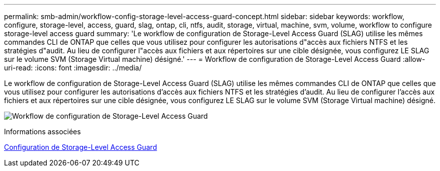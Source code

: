 ---
permalink: smb-admin/workflow-config-storage-level-access-guard-concept.html 
sidebar: sidebar 
keywords: workflow, configure, storage-level, access, guard, slag, ontap, cli, ntfs, audit, storage, virtual, machine, svm, volume, workflow to configure storage-level access guard 
summary: 'Le workflow de configuration de Storage-Level Access Guard (SLAG) utilise les mêmes commandes CLI de ONTAP que celles que vous utilisez pour configurer les autorisations d"accès aux fichiers NTFS et les stratégies d"audit. Au lieu de configurer l"accès aux fichiers et aux répertoires sur une cible désignée, vous configurez LE SLAG sur le volume SVM (Storage Virtual machine) désigné.' 
---
= Workflow de configuration de Storage-Level Access Guard
:allow-uri-read: 
:icons: font
:imagesdir: ../media/


[role="lead"]
Le workflow de configuration de Storage-Level Access Guard (SLAG) utilise les mêmes commandes CLI de ONTAP que celles que vous utilisez pour configurer les autorisations d'accès aux fichiers NTFS et les stratégies d'audit. Au lieu de configurer l'accès aux fichiers et aux répertoires sur une cible désignée, vous configurez LE SLAG sur le volume SVM (Storage Virtual machine) désigné.

image:slag-workflow-2.gif["Workflow de configuration de Storage-Level Access Guard"]

.Informations associées
xref:configure-storage-level-access-guard-task.adoc[Configuration de Storage-Level Access Guard]
